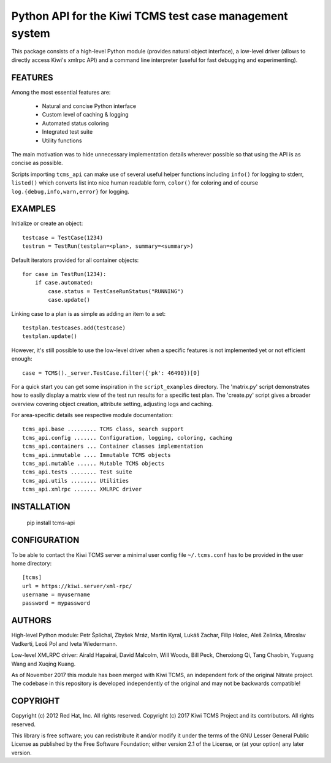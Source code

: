 Python API for the Kiwi TCMS test case management system
========================================================

This package consists of a high-level Python
module (provides natural object interface), a low-level driver
(allows to directly access Kiwi's xmlrpc API) and a command
line interpreter (useful for fast debugging and experimenting).


FEATURES
--------

Among the most essential features are:

    * Natural and concise Python interface
    * Custom level of caching & logging
    * Automated status coloring
    * Integrated test suite
    * Utility functions

The main motivation was to hide unnecessary implementation details
wherever possible so that using the API is as concise as possible.

Scripts importing ``tcms_api`` can make use of several useful
helper functions including ``info()`` for logging to stderr, ``listed()``
which converts list into nice human readable form, ``color()`` for
coloring and of course ``log.{debug,info,warn,error}`` for logging.


EXAMPLES
--------

Initialize or create an object::

    testcase = TestCase(1234)
    testrun = TestRun(testplan=<plan>, summary=<summary>)

Default iterators provided for all container objects::

    for case in TestRun(1234):
        if case.automated:
            case.status = TestCaseRunStatus("RUNNING")
            case.update()

Linking case to a plan is as simple as adding an item to a set::

    testplan.testcases.add(testcase)
    testplan.update()

However, it's still possible to use the low-level driver when a
specific features is not implemented yet or not efficient enough::

    case = TCMS()._server.TestCase.filter({'pk': 46490})[0]

For a quick start you can get some inspiration in the ``script_examples``
directory. The 'matrix.py' script demonstrates how to easily
display a matrix view of the test run results for a specific test
plan. The 'create.py' script gives a broader overview covering
object creation, attribute setting, adjusting logs and caching.

For area-specific details see respective module documentation::

    tcms_api.base ......... TCMS class, search support
    tcms_api.config ....... Configuration, logging, coloring, caching
    tcms_api.containers ... Container classes implementation
    tcms_api.immutable .... Immutable TCMS objects
    tcms_api.mutable ...... Mutable TCMS objects
    tcms_api.tests ........ Test suite
    tcms_api.utils ........ Utilities
    tcms_api.xmlrpc ....... XMLRPC driver


INSTALLATION
------------

    pip install tcms-api


CONFIGURATION
-------------

To be able to contact the Kiwi TCMS server a minimal user config
file ``~/.tcms.conf`` has to be provided in the user home directory::

    [tcms]
    url = https://kiwi.server/xml-rpc/
    username = myusername
    password = mypassword


AUTHORS
-------

High-level Python module:
Petr Šplíchal, Zbyšek Mráz, Martin Kyral, Lukáš Zachar, Filip
Holec, Aleš Zelinka, Miroslav Vadkerti, Leoš Pol and Iveta
Wiedermann.

Low-level XMLRPC driver:
Airald Hapairai, David Malcolm, Will Woods, Bill Peck, Chenxiong
Qi, Tang Chaobin, Yuguang Wang and Xuqing Kuang.

As of November 2017 this module has been merged with Kiwi TCMS, an
independent fork of the original Nitrate project. The codebase in this
repository is developed independently of the original and may not be
backwards compatible!

COPYRIGHT
---------

Copyright (c) 2012 Red Hat, Inc. All rights reserved.
Copyright (c) 2017 Kiwi TCMS Project and its contributors. All rights reserved.

This library is free software; you can redistribute it and/or
modify it under the terms of the GNU Lesser General Public
License as published by the Free Software Foundation; either
version 2.1 of the License, or (at your option) any later version.


